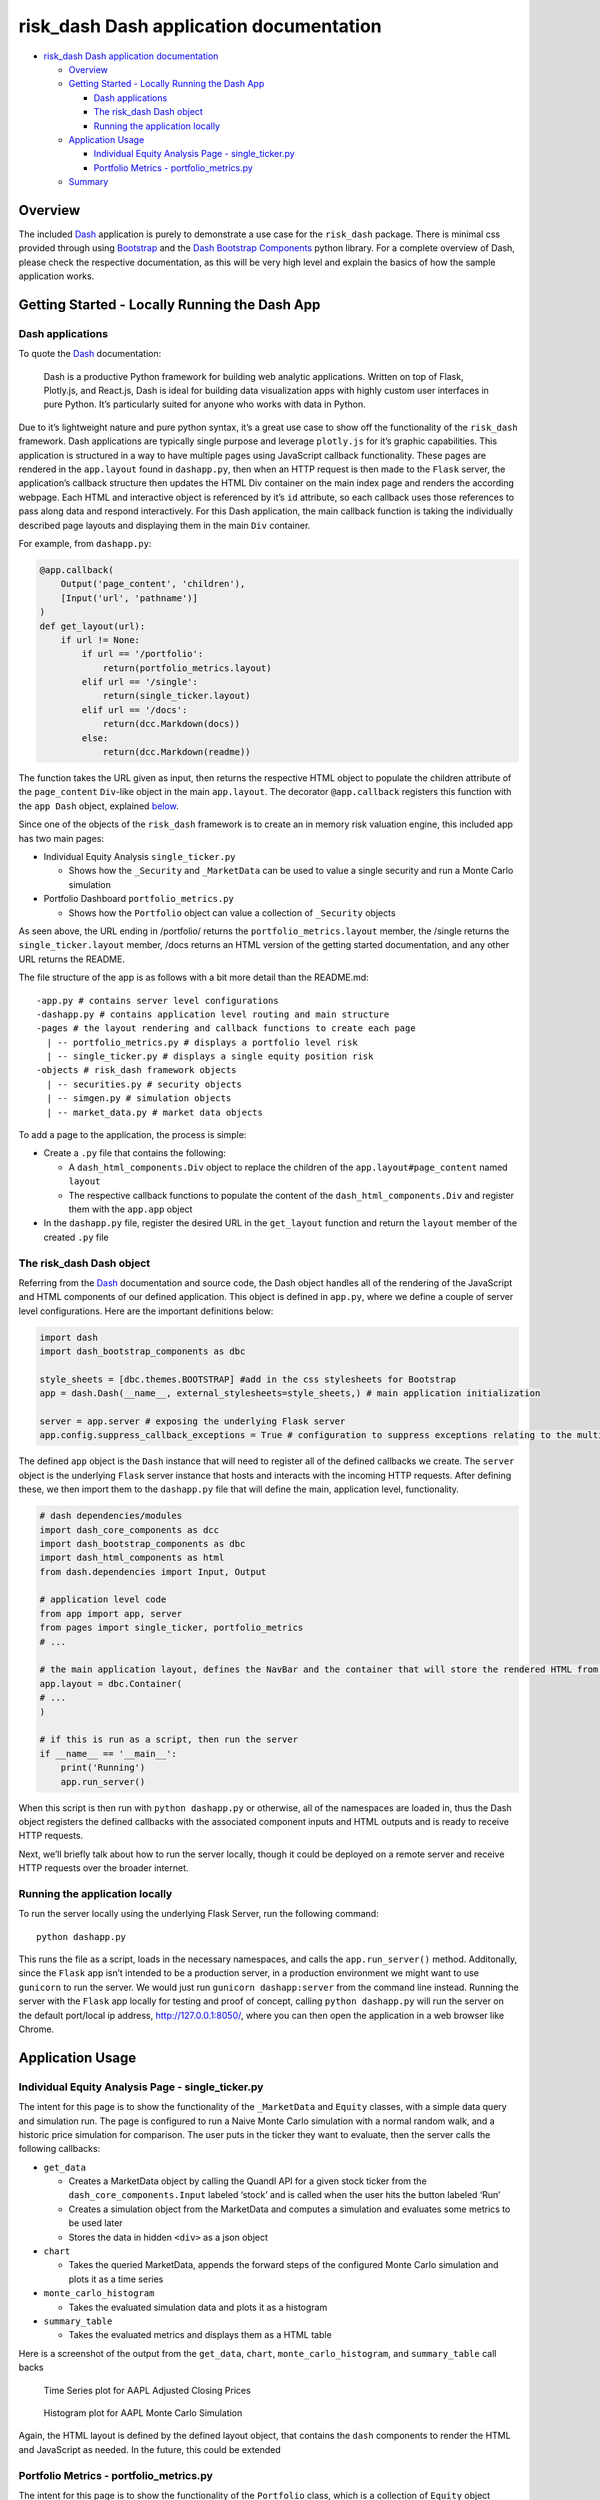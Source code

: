 .. _dashapp_documentation:
 
risk_dash Dash application documentation
========================================

-  `risk_dash Dash application
   documentation <#risk_dash-dash-application-documentation>`__

   -  `Overview <#overview>`__
   -  `Getting Started - Locally Running the Dash
      App <#getting-started---locally-running-the-dash-app>`__

      -  `Dash applications <#dash-applications>`__
      -  `The risk_dash Dash object <#the-risk_dash-dash-object>`__
      -  `Running the application
         locally <#running-the-application-locally>`__

   -  `Application Usage <#application-usage>`__

      -  `Individual Equity Analysis Page -
         single_ticker.py <#individual-equity-analysis-page---single_tickerpy>`__
      -  `Portfolio Metrics -
         portfolio_metrics.py <#portfolio-metrics---portfolio_metricspy>`__

   -  `Summary <#summary>`__

Overview
--------

The included `Dash <https://dash.plotly.com/>`__ application is purely
to demonstrate a use case for the ``risk_dash`` package. There is
minimal css provided through using
`Bootstrap <https://getbootstrap.com/docs/4.0/getting-started/introduction/>`__
and the `Dash Bootstrap
Components <https://dash-bootstrap-components.opensource.faculty.ai/>`__
python library. For a complete overview of Dash, please check the
respective documentation, as this will be very high level and explain
the basics of how the sample application works.

Getting Started - Locally Running the Dash App
----------------------------------------------

Dash applications
~~~~~~~~~~~~~~~~~

To quote the `Dash <https://dash.plotly.com/introduction>`__
documentation:

   Dash is a productive Python framework for building web analytic
   applications. Written on top of Flask, Plotly.js, and React.js, Dash
   is ideal for building data visualization apps with highly custom user
   interfaces in pure Python. It’s particularly suited for anyone who
   works with data in Python.

Due to it’s lightweight nature and pure python syntax, it’s a great use
case to show off the functionality of the ``risk_dash`` framework. Dash
applications are typically single purpose and leverage ``plotly.js`` for
it’s graphic capabilities. This application is structured in a way to
have multiple pages using JavaScript callback functionality. These pages
are rendered in the ``app.layout`` found in ``dashapp.py``, then when an
HTTP request is then made to the ``Flask`` server, the application’s
callback structure then updates the HTML Div container on the main index
page and renders the according webpage. Each HTML and interactive object
is referenced by it’s ``id`` attribute, so each callback uses those
references to pass along data and respond interactively. For this Dash
application, the main callback function is taking the individually
described page layouts and displaying them in the main ``Div``
container.

For example, from ``dashapp.py``:

.. code:: python

   @app.callback(
       Output('page_content', 'children'),
       [Input('url', 'pathname')]
   )
   def get_layout(url):
       if url != None:
           if url == '/portfolio':
               return(portfolio_metrics.layout)
           elif url == '/single':
               return(single_ticker.layout)
           elif url == '/docs':
               return(dcc.Markdown(docs))
           else:
               return(dcc.Markdown(readme))

The function takes the URL given as input, then returns the respective
HTML object to populate the children attribute of the ``page_content``
``Div``-like object in the main ``app.layout``. The decorator
``@app.callback`` registers this function with the ``app Dash`` object,
explained `below <#the-risk_dash-dash-object>`__.

Since one of the objects of the ``risk_dash`` framework is to create an
in memory risk valuation engine, this included app has two main pages:

-  Individual Equity Analysis ``single_ticker.py``

   -  Shows how the ``_Security`` and ``_MarketData`` can be used to
      value a single security and run a Monte Carlo simulation

-  Portfolio Dashboard ``portfolio_metrics.py``

   -  Shows how the ``Portfolio`` object can value a collection of
      ``_Security`` objects

As seen above, the URL ending in /portfolio/ returns the
``portfolio_metrics.layout`` member, the /single returns the
``single_ticker.layout`` member, /docs returns an HTML version of the
getting started documentation, and any other URL returns the README.

The file structure of the app is as follows with a bit more detail than
the README.md:

::

   -app.py # contains server level configurations
   -dashapp.py # contains application level routing and main structure
   -pages # the layout rendering and callback functions to create each page
     | -- portfolio_metrics.py # displays a portfolio level risk
     | -- single_ticker.py # displays a single equity position risk
   -objects # risk_dash framework objects
     | -- securities.py # security objects
     | -- simgen.py # simulation objects
     | -- market_data.py # market data objects

To add a page to the application, the process is simple:

-  Create a ``.py`` file that contains the following:

   -  A ``dash_html_components.Div`` object to replace the children of
      the ``app.layout#page_content`` named ``layout``
   -  The respective callback functions to populate the content of the
      ``dash_html_components.Div`` and register them with the
      ``app.app`` object

-  In the ``dashapp.py`` file, register the desired URL in the
   ``get_layout`` function and return the ``layout`` member of the
   created ``.py`` file

The risk_dash Dash object
~~~~~~~~~~~~~~~~~~~~~~~~~

Referring from the `Dash <https://dash.plotly.com/>`__ documentation and
source code, the Dash object handles all of the rendering of the
JavaScript and HTML components of our defined application. This object
is defined in ``app.py``, where we define a couple of server level
configurations. Here are the important definitions below:

.. code:: python

   import dash
   import dash_bootstrap_components as dbc

   style_sheets = [dbc.themes.BOOTSTRAP] #add in the css stylesheets for Bootstrap
   app = dash.Dash(__name__, external_stylesheets=style_sheets,) # main application initialization

   server = app.server # exposing the underlying Flask server
   app.config.suppress_callback_exceptions = True # configuration to suppress exceptions relating to the multi-page configuration 

The defined ``app`` object is the ``Dash`` instance that will need to
register all of the defined callbacks we create. The ``server`` object
is the underlying ``Flask`` server instance that hosts and interacts
with the incoming HTTP requests. After defining these, we then import
them to the ``dashapp.py`` file that will define the main, application
level, functionality.

.. code:: python

   # dash dependencies/modules
   import dash_core_components as dcc
   import dash_bootstrap_components as dbc
   import dash_html_components as html
   from dash.dependencies import Input, Output

   # application level code
   from app import app, server
   from pages import single_ticker, portfolio_metrics
   # ...

   # the main application layout, defines the NavBar and the container that will store the rendered HTML from pages
   app.layout = dbc.Container(
   # ...
   )

   # if this is run as a script, then run the server
   if __name__ == '__main__':
       print('Running')
       app.run_server()

When this script is then run with ``python dashapp.py`` or otherwise,
all of the namespaces are loaded in, thus the Dash object registers the
defined callbacks with the associated component inputs and HTML outputs
and is ready to receive HTTP requests.

Next, we’ll briefly talk about how to run the server locally, though it
could be deployed on a remote server and receive HTTP requests over the
broader internet.

Running the application locally
~~~~~~~~~~~~~~~~~~~~~~~~~~~~~~~

To run the server locally using the underlying Flask Server, run the
following command:

::

   python dashapp.py

This runs the file as a script, loads in the necessary namespaces, and
calls the ``app.run_server()`` method. Additonally, since the ``Flask``
app isn’t intended to be a production server, in a production
environment we might want to use ``gunicorn`` to run the server. We
would just run ``gunicorn dashapp:server`` from the command line
instead. Running the server with the ``Flask`` app locally for testing
and proof of concept, calling ``python dashapp.py`` will run the server
on the default port/local ip address, http://127.0.0.1:8050/, where you
can then open the application in a web browser like Chrome.

Application Usage
-----------------

Individual Equity Analysis Page - single_ticker.py
~~~~~~~~~~~~~~~~~~~~~~~~~~~~~~~~~~~~~~~~~~~~~~~~~~

The intent for this page is to show the functionality of the
``_MarketData`` and ``Equity`` classes, with a simple data query and
simulation run. The page is configured to run a Naive Monte Carlo
simulation with a normal random walk, and a historic price simulation
for comparison. The user puts in the ticker they want to evaluate, then
the server calls the following callbacks:

-  ``get_data``

   -  Creates a MarketData object by calling the Quandl API for a given
      stock ticker from the ``dash_core_components.Input`` labeled
      ‘stock’ and is called when the user hits the button labeled ‘Run’
   -  Creates a simulation object from the MarketData and computes a
      simulation and evaluates some metrics to be used later
   -  Stores the data in hidden ``<div>`` as a json object

-  ``chart``

   -  Takes the queried MarketData, appends the forward steps of the
      configured Monte Carlo simulation and plots it as a time series

-  ``monte_carlo_histogram``

   -  Takes the evaluated simulation data and plots it as a histogram

-  ``summary_table``

   -  Takes the evaluated metrics and displays them as a HTML table

Here is a screenshot of the output from the ``get_data``, ``chart``,
``monte_carlo_histogram``, and ``summary_table`` call backs

.. figure:: ./aapl_marketdata.png
   :alt: Time Series plot for AAPL Adjusted Closing Prices

   Time Series plot for AAPL Adjusted Closing Prices

.. figure:: ./aapl_montecarlo_dist.png
   :alt: Histogram plot for AAPL Monte Carlo Simulation

   Histogram plot for AAPL Monte Carlo Simulation

Again, the HTML layout is defined by the defined layout object, that
contains the ``dash`` components to render the HTML and JavaScript as
needed. In the future, this could be extended

Portfolio Metrics - portfolio_metrics.py
~~~~~~~~~~~~~~~~~~~~~~~~~~~~~~~~~~~~~~~~

The intent for this page is to show the functionality of the
``Portfolio`` class, which is a collection of ``Equity`` object
instances. An extension of this project could be to extend the object
and run independent and correlated simulations as described in the
`getting started
docs <gettingstarted.rst##parametrically-calculating-the-value-at-risk>`__.
The user uploads a portfolio from a csv file, then the page pulls all
the required data and evaluates the current value of the portfolio. When
uploaded, the following callbacks are called:

-  ``output_upload``

   -  When a portfolio csv is uploaded, then a ``Portfolio`` object is
      created and the underlying market data is queried.

-  ``displayport``

   -  Once the data is queried and stored, some simple metrics are
      calculated and displayed in the HTML table

Here is a screenshot of the upload element

.. figure:: ./portfolio_upload.png
   :alt: Portfolio Upload and Template Download

   Portfolio Upload and Template Download

Here is the sample portfolio found in ‘./portfolio_example.csv’

.. figure:: ./portfolio_valuation.png
   :alt: HTML Table with Theoretical Portfolio Valuation

   HTML Table with Theoretical Portfolio Valuation

Summary
-------

This lightweight application is not intended to be the only use of the
``risk_dash`` framework, but to show the initial possibilities of using
an in memory risk engine that is lightweight enough to value simple and
complex securities.
